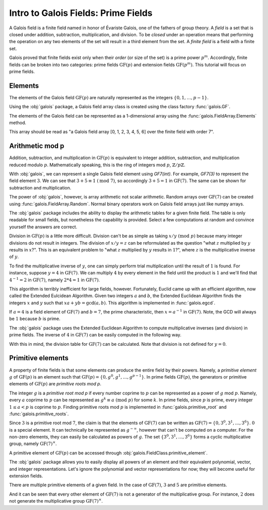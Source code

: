 Intro to Galois Fields: Prime Fields
====================================

A Galois field is a finite field named in honor of Évariste Galois, one of the fathers of group theory. A *field*
is a set that is closed under addition, subtraction, multiplication, and division. To be *closed* under an operation
means that performing the operation on any two elements of the set will result in a third element from the set. A *finite
field* is a field with a finite set.

Galois proved that finite fields exist only when their *order* (or size of the set) is a prime power :math:`p^m`. Accordingly,
finite fields can be broken into two categories: prime fields :math:`\mathrm{GF}(p)` and extension fields :math:`\mathrm{GF}(p^m)`.
This tutorial will focus on prime fields.

Elements
--------

The elements of the Galois field :math:`\mathrm{GF}(p)` are naturally represented as the integers
:math:`\{0, 1, \dots, p - 1\}`.

Using the :obj:`galois` package, a Galois field array class is created using the class factory :func:`galois.GF`.

.. ipython:: python

   GF7 = galois.GF(7); GF7
   print(GF7.properties)

The elements of the Galois field can be represented as a 1-dimensional array using the :func:`galois.FieldArray.Elements` method.

.. ipython:: python

   GF7.Elements()

This array should be read as "a Galois field array [0, 1, 2, 3, 4, 5, 6] over the finite field with order 7".

Arithmetic mod p
----------------

Addition, subtraction, and multiplication in :math:`\mathrm{GF}(p)` is equivalent to integer addition, subtraction,
and multiplication reduced modulo :math:`p`. Mathematically speaking, this is the ring of integers mod :math:`p`, :math:`\mathbb{Z}/p\mathbb{Z}`.

With :obj:`galois`, we can represent a single Galois field element using `GF7(int)`. For example, `GF7(3)` to represent the field element :math:`3`.
We can see that :math:`3 + 5 \equiv 1\ (\textrm{mod}\ 7)`, so accordingly :math:`3 + 5 = 1` in :math:`\mathrm{GF}(7)`. The same
can be shown for subtraction and multiplication.

.. ipython:: python

   GF7(3) + GF7(5)
   GF7(3) - GF7(5)
   GF7(3) * GF7(5)

The power of :obj:`galois`, however, is array arithmetic not scalar arithmetic. Random arrays over :math:`\mathrm{GF}(7)`
can be created using :func:`galois.FieldArray.Random`. Normal binary operators work on Galois field arrays just like
numpy arrays.

.. ipython:: python

   x = GF7.Random(10); x
   y = GF7.Random(10); y
   x + y
   x - y
   x * y

The :obj:`galois` package includes the ability to display the arithmetic tables for a given finite field. The table is only readable
for small fields, but nonetheless the capability is provided. Select a few computations at random and convince yourself the
answers are correct.

.. ipython:: python

   print(GF7.arithmetic_table("+"))
   print(GF7.arithmetic_table("-"))
   print(GF7.arithmetic_table("*"))

Division in :math:`\mathrm{GF}(p)` is a little more difficult. Division can't be as simple as taking :math:`x / y\ (\textrm{mod}\ p)` because
many integer divisions do not result in integers. The division of :math:`x / y = z` can be reformulated as the question "what :math:`z` multiplied by :math:`y`
results in :math:`x`?". This is an equivalent problem to "what :math:`z` multiplied by :math:`y` results in :math:`1`?", where :math:`z` is the
multiplicative inverse of :math:`y`.

To find the multiplicative inverse of :math:`y`, one can simply perform trial multiplication until the result of :math:`1` is found.
For instance, suppose :math:`y = 4` in :math:`\mathrm{GF}(7)`. We can multiply :math:`4` by every element in the field until the product
is :math:`1` and we'll find that :math:`4^{-1} = 2` in :math:`\mathrm{GF}(7)`, namely :math:`2 * 4 = 1` in :math:`\mathrm{GF}(7)`.

.. ipython:: python

   y = GF7(4); y
   # Hypothesize each element from GF(7)
   guesses = GF7.Elements(); guesses
   results = y * guesses; results
   y_inv = guesses[np.where(results == 1)[0][0]]; y_inv

This algorithm is terribly inefficient for large fields, however. Fortunately, Euclid came up with an efficient algorithm, now called the Extended Eulcidean
Algorithm. Given two integers :math:`a` and :math:`b`, the Extended Euclidean Algorithm finds the integers :math:`x` and :math:`y` such that
:math:`xa + yb = \textrm{gcd}(a, b)`. This algorithm is implemented in :func:`galois.egcd`.

If :math:`a = 4` is a field element of :math:`\mathrm{GF}(7)` and :math:`b = 7`, the prime characteristic, then :math:`x = a^{-1}` in :math:`\mathrm{GF}(7)`.
Note, the GCD will always be :math:`1` because :math:`b` is prime.

.. ipython:: python

   galois.egcd(4, 7)

The :obj:`galois` package uses the Extended Euclidean Algorithm to compute multiplicative inverses (and division) in prime fields.
The inverse of :math:`4` in :math:`\mathrm{GF}(7)` can be easily computed in the following way.

.. ipython:: python

   y = GF7(4); y
   np.reciprocal(y)
   y ** -1

With this in mind, the division table for :math:`\mathrm{GF}(7)` can be calculated. Note that division is not defined for :math:`y = 0`.

.. ipython:: python

   print(GF7.arithmetic_table("/"))

Primitive elements
------------------

A property of finite fields is that some elements can produce the entire field by their powers. Namely, a *primitive element*
:math:`g` of :math:`\mathrm{GF}(p)` is an element such that :math:`\mathrm{GF}(p) = \{0, g^0, g^1, \dots, g^{p - 1}\}`. In prime fields
:math:`\mathrm{GF}(p)`, the generators or primitive elements of :math:`\mathrm{GF}(p)` are *primitive roots mod p*.

The integer :math:`g` is a *primitive root mod p* if every number coprime to :math:`p` can be represented as a power of :math:`g`
mod :math:`p`. Namely, every :math:`a` coprime to :math:`p` can be represented as :math:`g^k \equiv a\ (\textrm{mod}\ p)` for some :math:`k`.
In prime fields, since :math:`p` is prime, every integer :math:`1 \le a < p` is coprime to :math:`p`. Finding primitive roots mod :math:`p` is implemented in
:func:`galois.primitive_root` and :func:`galois.primitive_roots`.

.. ipython:: python

   galois.primitive_root(7)

Since :math:`3` is a primitive root mod :math:`7`, the claim is that the elements of :math:`\mathrm{GF}(7)`
can be written as :math:`\mathrm{GF}(7) = \{0, 3^0, 3^1, \dots, 3^6\}`. :math:`0` is a special element. It can
technically be represented as :math:`g^{-\infty}`, however that can't be computed on a computer. For the non-zero elements,
they can easily be calculated as powers of :math:`g`. The set :math:`\{3^0, 3^1, \dots, 3^6\}` forms a cyclic multiplicative group,
namely :math:`\mathrm{GF}(7)^{\times}`.

.. ipython:: python

   g = GF7(3); g
   g ** np.arange(0, GF7.order - 1)

A primitive element of :math:`\mathrm{GF}(p)` can be accessed through :obj:`galois.FieldClass.primitive_element`.

.. ipython:: python

   GF7.primitive_element

The :obj:`galois` package allows you to easily display all powers of an element and their equivalent polynomial, vector, and integer
representations. Let's ignore the polynomial and vector representations for now; they will become useful for extension fields.

.. ipython:: python

   print(GF7.repr_table())

There are multiple primitive elements of a given field. In the case of :math:`\mathrm{GF}(7)`, :math:`3` and :math:`5`
are primitive elements.

.. ipython:: python

   GF7.primitive_elements

.. ipython:: python

   print(GF7.repr_table(GF7(5)))

And it can be seen that every other element of :math:`\mathrm{GF}(7)` is not a generator of the multiplicative group. For instance,
:math:`2` does not generate the multiplicative group :math:`\mathrm{GF}(7)^\times`.

.. ipython:: python

   print(GF7.repr_table(GF7(2)))
